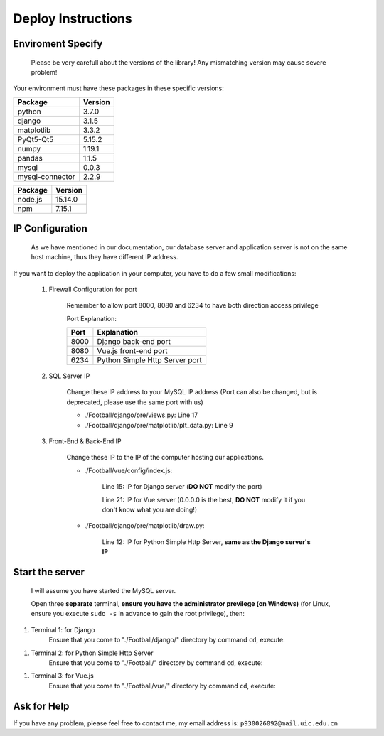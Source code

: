 
*******************
Deploy Instructions
*******************

Enviroment Specify
==================

    Please be very carefull about the versions of the library! Any mismatching version may cause severe problem!

Your environment must have these packages in these specific versions:

+------------------+---------+
| Package          | Version |
+==================+=========+
| python           | 3.7.0   |
+------------------+---------+
| django           | 3.1.5   |
+------------------+---------+
| matplotlib       | 3.3.2   |
+------------------+---------+
| PyQt5-Qt5        | 5.15.2  |
+------------------+---------+
| numpy            | 1.19.1  |
+------------------+---------+
| pandas           | 1.1.5   |
+------------------+---------+
| mysql            | 0.0.3   |
+------------------+---------+
| mysql-connector  | 2.2.9   |
+------------------+---------+

+---------+---------+
| Package | Version |
+=========+=========+
| node.js | 15.14.0 |
+---------+---------+
| npm     | 7.15.1  |
+---------+---------+

IP Configuration
================

    As we have mentioned in our documentation, our database server and application server is not on the same host machine, thus they have different IP address.
If you want to deploy the application in your computer, you have to do a few small modifications:

    #. Firewall Configuration for port

        Remember to allow port 8000, 8080 and 6234 to have both direction access privilege

        Port Explanation:

        +------+--------------------------------+
        | Port | Explanation                    |
        +======+================================+
        | 8000 | Django back-end port           |
        +------+--------------------------------+
        | 8080 | Vue.js front-end port          |
        +------+--------------------------------+
        | 6234 | Python Simple Http Server port |
        +------+--------------------------------+

    #. SQL Server IP

        Change these IP address to your MySQL IP address (Port can also be changed, but is deprecated, please use the same port with us)

        * ./Football/django/pre/views.py: Line 17
        * ./Football/django/pre/matplotlib/plt_data.py: Line 9

    #. Front-End & Back-End IP

        Change these IP to the IP of the computer hosting our applications.

        * ./Football/vue/config/index.js:

            Line 15: IP for Django server (**DO NOT** modify the port)

            Line 21: IP for Vue server (0.0.0.0 is the best, **DO NOT** modify it if you don't know what you are doing!)

        * ./Football/django/pre/matplotlib/draw.py:

            Line 12: IP for Python Simple Http Server, **same as the Django server\'s IP**


Start the server
================

    I will assume you have started the MySQL server.

    Open three **separate** terminal, **ensure you have the administrator previlege (on Windows)**
    (for Linux, ensure you execute ``sudo -s`` in advance to gain the root privilege), then:

#. Terminal 1: for Django
    Ensure that you come to "./Football/django/" directory by command ``cd``, execute:

.. code-block:: sh
    :linenos:

    python manage.py runserver


#. Terminal 2: for Python Simple Http Server
    Ensure that you come to "./Football/" directory by command ``cd``, execute:

.. code-block:: sh
    :linenos:

    python -m http.server 6234


#. Terminal 3: for Vue.js
    Ensure that you come to "./Football/vue/" directory by command ``cd``, execute:

.. code-block:: sh
    :linenos:

    npm run dev


Ask for Help
============

If you have any problem, please feel free to contact me, my email address is: ``p930026092@mail.uic.edu.cn``
